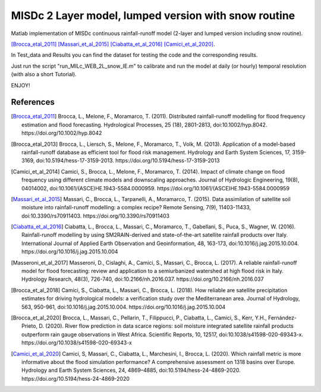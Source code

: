 =======
MISDc 2 Layer model, lumped version with snow routine
=======
Matlab implementation of MISDc continuous rainfall-runoff model (2-layer and lumped version including snow routine). 

[Brocca_etal_2011]_
[Massari_et_al_2015]_
[Ciabatta_et_al_2016]_
[Camici_et_al_2020]_.


In Test_data and Results you can find the dataset for testing the code and the corresponding results.

Just run the script "run_MILc_WEB_2L_snow_IE.m" to calibrate and run the model at daily (or hourly) temporal resolution (with also a short Tutorial).

ENJOY!

References
==========

.. [Brocca_etal_2011] Brocca, L., Melone, F., Moramarco, T. (2011). Distributed rainfall-runoff modelling for flood frequency estimation and flood forecasting. Hydrological Processes, 25 (18), 2801-2813, doi:10.1002/hyp.8042. https://doi.org/10.1002/hyp.8042

.. [Brocca_etal_2013] Brocca, L., Liersch, S., Melone, F., Moramarco, T., Volk, M. (2013). Application of a model-based rainfall-runoff database as efficient tool for flood risk management. Hydrology and Earth System Sciences, 17, 3159-3169, doi:10.5194/hess-17-3159-2013. https://doi.org/10.5194/hess-17-3159-2013

.. [Camici_et_al_2014] Camici, S., Brocca, L., Melone, F., Moramarco, T. (2014). Impact of climate change on flood frequency using different climate models and downscaling approaches. Journal of Hydrologic Engineering, 19(8), 04014002, doi:10.1061/(ASCE)HE.1943-5584.0000959. https://doi.org/10.1061/(ASCE)HE.1943-5584.0000959

.. [Massari_et_al_2015] Massari, C., Brocca, L., Tarpanelli, A., Moramarco, T. (2015). Data assimilation of satellite soil moisture into rainfall-runoff modelling: a complex recipe? Remote Sensing, 7(9), 11403-11433, doi:10.3390/rs70911403. https://doi.org/10.3390/rs70911403

.. [Ciabatta_et_al_2016] Ciabatta, L., Brocca, L., Massari, C., Moramarco, T., Gabellani, S., Puca, S., Wagner, W. (2016). Rainfall-runoff modelling by using SM2RAIN-derived and state-of-the-art satellite rainfall products over Italy. International Journal of Applied Earth Observation and Geoinformation, 48, 163-173, doi:10.1016/j.jag.2015.10.004.  https://doi.org/10.1016/j.jag.2015.10.004

.. [Masseroni_et_al_2017] Masseroni, D., Cislaghi, A., Camici, S., Massari, C., Brocca, L. (2017). A reliable rainfall-runoff model for flood forecasting: review and application to a semiurbanized watershed at high flood risk in Italy. Hydrology Research, 48(3), 726-740, doi:10.2166/nh.2016.037. https://doi.org/10.2166/nh.2016.037

.. [Brocca_et_al_2018] Camici, S., Ciabatta, L., Massari, C., Brocca, L. (2018). How reliable are satellite precipitation estimates for driving hydrological models: a verification study over the Mediterranean area. Journal of Hydrology, 563, 950-961, doi:10.1016/j.jag.2015.10.004. https://doi.org/10.1016/j.jag.2015.10.004

.. [Brocca_et_al_2020] Brocca, L., Massari, C., Pellarin, T., Filippucci, P., Ciabatta, L., Camici, S., Kerr, Y.H., Fernández-Prieto, D. (2020). River flow prediction in data scarce regions: soil moisture integrated satellite rainfall products outperform rain gauge observations in West Africa. Scientific Reports, 10, 12517, doi:10.1038/s41598-020-69343-x. https://doi.org/10.1038/s41598-020-69343-x

.. [Camici_et_al_2020] Camici, S, Massari, C., Ciabatta, L., Marchesini, I., Brocca, L. (2020). Which rainfall metric is more informative about the flood simulation performance? A comprehensive assessment on 1318 basins over Europe. Hydrology and Earth System Sciences, 24, 4869–4885, doi:10.5194/hess-24-4869-2020. https://doi.org/10.5194/hess-24-4869-2020

